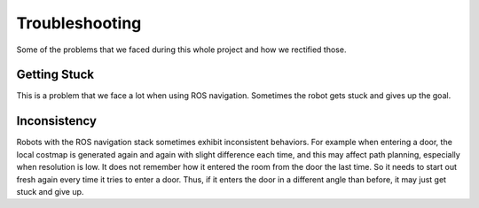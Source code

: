 Troubleshooting
################

Some of the problems that we faced during this whole project and how we rectified those.

Getting Stuck
--------------

This is a problem that we face a lot when using ROS navigation. Sometimes the robot gets stuck and gives up the goal.

Inconsistency
----------------

Robots with the ROS navigation stack sometimes exhibit inconsistent behaviors. For example when entering a door, the local costmap is generated again and again with slight difference each time, and this may affect path planning, especially when resolution is low. 
It does not remember how it entered the room from the door the last time. So it needs to start out fresh again every time it tries to enter a door. Thus, if it enters the door in a different angle than before, it may just get stuck and give up.

